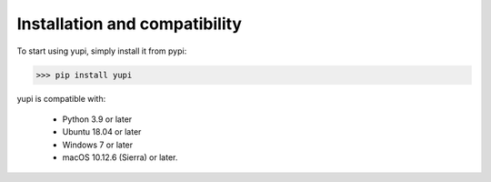 Installation and compatibility
==============================

To start using yupi, simply install it from pypi:

>>> pip install yupi

yupi is compatible with:

 *  Python 3.9 or later
 *  Ubuntu 18.04 or later
 *  Windows 7 or later
 *  macOS 10.12.6 (Sierra) or later.

